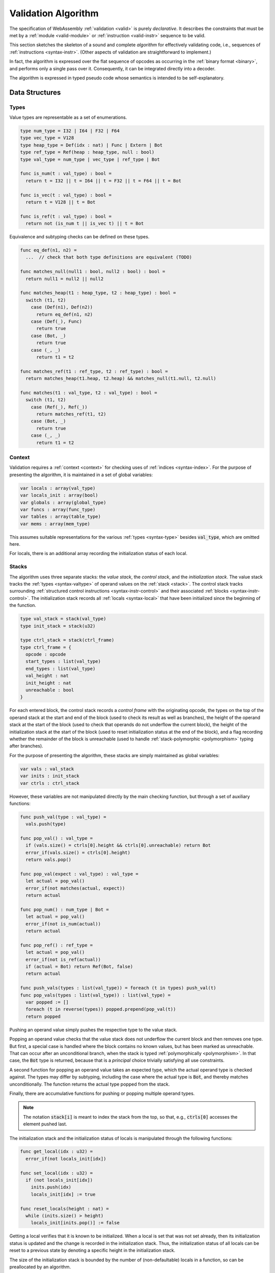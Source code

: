 .. index:: validation, algorithm, instruction, module, binary format, opcode
.. _algo-valid:

Validation Algorithm
--------------------

The specification of WebAssembly :ref:`validation <valid>` is purely *declarative*.
It describes the constraints that must be met by a :ref:`module <valid-module>` or :ref:`instruction <valid-instr>` sequence to be valid.

This section sketches the skeleton of a sound and complete *algorithm* for effectively validating code, i.e., sequences of :ref:`instructions <syntax-instr>`.
(Other aspects of validation are straightforward to implement.)

In fact, the algorithm is expressed over the flat sequence of opcodes as occurring in the :ref:`binary format <binary>`, and performs only a single pass over it.
Consequently, it can be integrated directly into a decoder.

The algorithm is expressed in typed pseudo code whose semantics is intended to be self-explanatory.


.. index:: value type, stack, label, frame, instruction

Data Structures
~~~~~~~~~~~~~~~

Types
.....

Value types are representable as a set of enumerations.

.. code-block:: pseudo

   type num_type = I32 | I64 | F32 | F64
   type vec_type = V128
   type heap_type = Def(idx : nat) | Func | Extern | Bot
   type ref_type = Ref(heap : heap_type, null : bool)
   type val_type = num_type | vec_type | ref_type | Bot

   func is_num(t : val_type) : bool =
     return t = I32 || t = I64 || t = F32 || t = F64 || t = Bot

   func is_vec(t : val_type) : bool =
     return t = V128 || t = Bot

   func is_ref(t : val_type) : bool =
     return not (is_num t || is_vec t) || t = Bot

Equivalence and subtyping checks can be defined on these types.

.. code-block:: pseudo

   func eq_def(n1, n2) =
     ...  // check that both type definitions are equivalent (TODO)

   func matches_null(null1 : bool, null2 : bool) : bool =
     return null1 = null2 || null2

   func matches_heap(t1 : heap_type, t2 : heap_type) : bool =
     switch (t1, t2)
       case (Def(n1), Def(n2))
         return eq_def(n1, n2)
       case (Def(_), Func)
         return true
       case (Bot, _)
         return true
       case (_, _)
         return t1 = t2

   func matches_ref(t1 : ref_type, t2 : ref_type) : bool =
     return matches_heap(t1.heap, t2.heap) && matches_null(t1.null, t2.null)

   func matches(t1 : val_type, t2 : val_type) : bool =
     switch (t1, t2)
       case (Ref(_), Ref(_))
         return matches_ref(t1, t2)
       case (Bot, _)
         return true
       case (_, _)
         return t1 = t2

Context
.......

Validation requires a :ref:`context <context>` for checking uses of :ref:`indices <syntax-index>`.
For the purpose of presenting the algorithm, it is maintained in a set of global variables:

.. code-block:: pseudo

   var locals : array(val_type)
   var locals_init : array(bool)
   var globals : array(global_type)
   var funcs : array(func_type)
   var tables : array(table_type)
   var mems : array(mem_type)

This assumes suitable representations for the various :ref:`types <syntax-type>` besides :code:`val_type`, which are omitted here.

For locals, there is an additional array recording the initialization status of each local.

Stacks
......

The algorithm uses three separate stacks: the *value stack*, the *control stack*, and the *initialization stack*.
The value stack tracks the :ref:`types <syntax-valtype>` of operand values on the :ref:`stack <stack>`.
The control stack tracks surrounding :ref:`structured control instructions <syntax-instr-control>` and their associated :ref:`blocks <syntax-instr-control>`.
The initialization stack records all :ref:`locals <syntax-local>` that have been initialized since the beginning of the function.

.. code-block:: pseudo

   type val_stack = stack(val_type)
   type init_stack = stack(u32)

   type ctrl_stack = stack(ctrl_frame)
   type ctrl_frame = {
     opcode : opcode
     start_types : list(val_type)
     end_types : list(val_type)
     val_height : nat
     init_height : nat
     unreachable : bool
   }

For each entered block, the control stack records a *control frame* with the originating opcode, the types on the top of the operand stack at the start and end of the block (used to check its result as well as branches), the height of the operand stack at the start of the block (used to check that operands do not underflow the current block), the height of the initialization stack at the start of the block (used to reset initialization status at the end of the block), and a flag recording whether the remainder of the block is unreachable (used to handle :ref:`stack-polymorphic <polymorphism>` typing after branches).

For the purpose of presenting the algorithm, these stacks are simply maintained as global variables:

.. code-block:: pseudo

   var vals : val_stack
   var inits : init_stack
   var ctrls : ctrl_stack

However, these variables are not manipulated directly by the main checking function, but through a set of auxiliary functions:

.. code-block:: pseudo

   func push_val(type : val_type) =
     vals.push(type)

   func pop_val() : val_type =
     if (vals.size() = ctrls[0].height && ctrls[0].unreachable) return Bot
     error_if(vals.size() = ctrls[0].height)
     return vals.pop()

   func pop_val(expect : val_type) : val_type =
     let actual = pop_val()
     error_if(not matches(actual, expect))
     return actual

   func pop_num() : num_type | Bot =
     let actual = pop_val()
     error_if(not is_num(actual))
     return actual

   func pop_ref() : ref_type =
     let actual = pop_val()
     error_if(not is_ref(actual))
     if (actual = Bot) return Ref(Bot, false)
     return actual

   func push_vals(types : list(val_type)) = foreach (t in types) push_val(t)
   func pop_vals(types : list(val_type)) : list(val_type) =
     var popped := []
     foreach (t in reverse(types)) popped.prepend(pop_val(t))
     return popped

Pushing an operand value simply pushes the respective type to the value stack.

Popping an operand value checks that the value stack does not underflow the current block and then removes one type.
But first, a special case is handled where the block contains no known values, but has been marked as unreachable.
That can occur after an unconditional branch, when the stack is typed :ref:`polymorphically <polymorphism>`.
In that case, the :code:`Bot` type is returned, because that is a *principal* choice trivially satisfying all use constraints.

A second function for popping an operand value takes an expected type, which the actual operand type is checked against.
The types may differ by subtyping, including the case where the actual type is :code:`Bot`, and thereby matches unconditionally.
The function returns the actual type popped from the stack.

Finally, there are accumulative functions for pushing or popping multiple operand types.

.. note::
   The notation :code:`stack[i]` is meant to index the stack from the top,
   so that, e.g., :code:`ctrls[0]` accesses the element pushed last.


The initialization stack and the initialization status of locals is manipulated through the following functions:

.. code-block:: pseudo

   func get_local(idx : u32) =
     error_if(not locals_init[idx])

   func set_local(idx : u32) =
     if (not locals_init[idx])
       inits.push(idx)
       locals_init[idx] := true

   func reset_locals(height : nat) =
     while (inits.size() > height)
       locals_init[inits.pop()] := false

Getting a local verifies that it is known to be initialized.
When a local is set that was not set already,
then its initialization status is updated and the change is recorded in the initialization stack.
Thus, the initialization status of all locals can be reset to a previous state by denoting a specific height in the initialization stack.

The size of the initialization stack is bounded by the number of (non-defaultable) locals in a function, so can be preallocated by an algorithm.

The control stack is likewise manipulated through auxiliary functions:

.. code-block:: pseudo

   func push_ctrl(opcode : opcode, in : list(val_type), out : list(val_type)) =
     let frame = ctrl_frame(opcode, in, out, vals.size(), inits.size(), false)
     ctrls.push(frame)
     push_vals(in)

   func pop_ctrl() : ctrl_frame =
     error_if(ctrls.is_empty())
     let frame = ctrls[0]
     pop_vals(frame.end_types)
     error_if(vals.size() =/= frame.val_height)
     reset_locals(frame.init_height)
     ctrls.pop()
     return frame

   func label_types(frame : ctrl_frame) : list(val_types) =
     return (if (frame.opcode = loop) frame.start_types else frame.end_types)

   func unreachable() =
     vals.resize(ctrls[0].height)
     ctrls[0].unreachable := true

Pushing a control frame takes the types of the label and result values.
It allocates a new frame record recording them along with the current height of the operand stack and marks the block as reachable.

Popping a frame first checks that the control stack is not empty.
It then verifies that the operand stack contains the right types of values expected at the end of the exited block and pops them off the operand stack.
Afterwards, it checks that the stack has shrunk back to its initial height.
Finally, it undoes all changes to the initialization status of locals that happend inside the block.

The type of the :ref:`label <syntax-label>` associated with a control frame is either that of the stack at the start or the end of the frame, determined by the opcode that it originates from.

Finally, the current frame can be marked as unreachable.
In that case, all existing operand types are purged from the value stack, in order to allow for the :ref:`stack-polymorphism <polymorphism>` logic in :code:`pop_val` to take effect.
Because every function has an implicit outermost label that corresponds to an implicit block frame,
it is an invariant of the validation algorithm that there always is at least one frame on the control stack when validating an instruction, and hence, `ctrls[0]` is always defined.

.. note::
   Even with the unreachable flag set, consecutive operands are still pushed to and popped from the operand stack.
   That is necessary to detect invalid :ref:`examples <polymorphism>` like :math:`(\UNREACHABLE~(\I32.\CONST)~\I64.\ADD)`.
   However, a polymorphic stack cannot underflow, but instead generates :code:`Bot` types as needed.



.. index:: opcode

Validation of Opcode Sequences
~~~~~~~~~~~~~~~~~~~~~~~~~~~~~~

The following function shows the validation of a number of representative instructions that manipulate the stack.
Other instructions are checked in a similar manner.

.. code-block:: pseudo

   func validate(opcode) =
     switch (opcode)
       case (i32.add)
         pop_val(I32)
         pop_val(I32)
         push_val(I32)

       case (drop)
         pop_val()

       case (select)
         pop_val(I32)
         let t1 = pop_val()
         let t2 = pop_val()
         error_if(not (is_num(t1) && is_num(t2) || is_vec(t1) && is_vec(t2)))
         error_if(t1 =/= t2 && t1 =/= Bot && t2 =/= Bot)
         push_val(if (t1 = Bot) t2 else t1)

       case (select t)
         pop_val(I32)
         pop_val(t)
         pop_val(t)
         push_val(t)

       case (ref.is_null)
         pop_ref()
         push_val(I32)

       case (ref.as_non_null)
         let rt = pop_ref()
         push_val(Ref(rt.heap, false))

       case (local.get x)
         get_local(x)
         push_val(locals[x])

       case (local.set x)
         pop_val(locals[x])
         set_local(x)

       case (unreachable)
         unreachable()

       case (block t1*->t2*)
         pop_vals([t1*])
         push_ctrl(block, [t1*], [t2*])

       case (loop t1*->t2*)
         pop_vals([t1*])
         push_ctrl(loop, [t1*], [t2*])

       case (if t1*->t2*)
         pop_val(I32)
         pop_vals([t1*])
         push_ctrl(if, [t1*], [t2*])

       case (end)
         let frame = pop_ctrl()
         push_vals(frame.end_types)

       case (else)
         let frame = pop_ctrl()
         error_if(frame.opcode =/= if)
         push_ctrl(else, frame.start_types, frame.end_types)

       case (br n)
         error_if(ctrls.size() < n)
         pop_vals(label_types(ctrls[n]))
         unreachable()

       case (br_if n)
         error_if(ctrls.size() < n)
         pop_val(I32)
         pop_vals(label_types(ctrls[n]))
         push_vals(label_types(ctrls[n]))

       case (br_table n* m)
         pop_val(I32)
         error_if(ctrls.size() < m)
         let arity = label_types(ctrls[m]).size()
         foreach (n in n*)
           error_if(ctrls.size() < n)
           error_if(label_types(ctrls[n]).size() =/= arity)
           push_vals(pop_vals(label_types(ctrls[n])))
         pop_vals(label_types(ctrls[m]))
         unreachable()

       case (br_on_null n)
         error_if(ctrls.size() < n)
         let rt = pop_ref()
         pop_vals(label_types(ctrls[n]))
         push_vals(label_types(ctrls[n]))
         push_val(Ref(rt.heap, false))

       case (call_ref)
         let rt = pop_ref()
         if (rt.heap =/= Bot)
           error_if(not is_def(rt.heap))
           let ft = funcs[rt.heap.idx]
           pop_vals(ft.params)
           push_vals(ft.results)

.. note::
   It is an invariant under the current WebAssembly instruction set that an operand of :code:`Unknown` type is never duplicated on the stack.
   This would change if the language were extended with stack instructions like :code:`dup`.
   Under such an extension, the above algorithm would need to be refined by replacing the :code:`Unknown` type with proper *type variables* to ensure that all uses are consistent.
